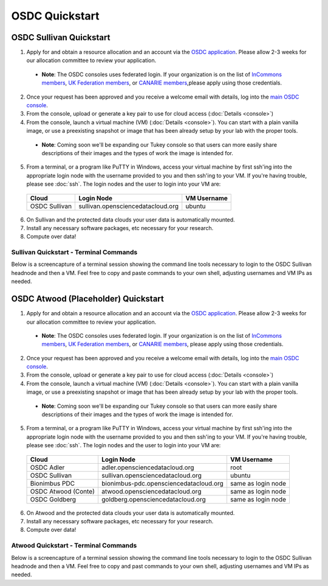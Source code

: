 OSDC Quickstart
===============

OSDC Sullivan Quickstart
-------------------------
1. Apply for and obtain a resource allocation and an account via the `OSDC application <http://www.opensciencedatacloud.org/apply>`_.   Please allow 2-3 weeks for our allocation committee to review your application.

  * **Note**: The OSDC consoles uses federated login. If your organization is on the list of `InCommons members <https://incommon.org/federation/info/all-orgs.html>`_, `UK Federation members <http://www.ukfederation.org.uk/content/Documents/MemberList>`_, or `CANARIE members <http://www.canarie.ca/en/about/partners/members>`_,please apply using those credentials.

2. Once your request has been approved and you receive a welcome email with details, log into the `main OSDC console <http://www.opensciencedatacloud.org/console>`_.

3. From the console, upload or generate a key pair to use for cloud access (:doc:`Details <console>`)

4. From the console, launch a virtual machine (VM) (:doc:`Details <console>`).   You can start with a plain vanilla image, or use a preexisting snapshot or image that has been already setup by your lab with the proper tools.  

  * **Note**: Coming soon we'll be expanding our Tukey console so that users can more easily share descriptions of their images and the types of work the image is intended for.  

5. From a terminal, or a program like PuTTY in Windows, access your virtual machine by first ssh'ing into the appropriate login node with the username provided to you and then ssh'ing to your VM. If you're having trouble, please see :doc:`ssh`. The login nodes and the user to login into your VM are:

  ====================  ====================================== ==================
  Cloud                 Login Node                             VM Username
  ====================  ====================================== ==================
  OSDC Sullivan         sullivan.opensciencedatacloud.org      ubuntu
  ====================  ====================================== ==================

6. On Sullivan and the protected data clouds your user data is automatically mounted.  

7. Install any necessary software packages, etc necessary for your research.   

8. Compute over data!   

Sullivan Quickstart - Terminal Commands
^^^^^^^^^^^^^^^^^^^^^^^^^^^^^^^^^^^^^^^^^^^^^^
Below is a screencapture of a terminal session showing the command line tools necessary to login to the OSDC Sullivan headnode and then a VM.  Feel free to copy and paste commands to your own shell, adjusting usernames and VM IPs as needed.

.. raw:: html

	<p><script type="text/javascript" src="https://asciinema.org/a/8758.js" id="asciicast-8758" async></script></p>

OSDC Atwood (Placeholder) Quickstart
-------------------------------------
1. Apply for and obtain a resource allocation and an account via the `OSDC application <http://www.opensciencedatacloud.org/apply>`_.   Please allow 2-3 weeks for our allocation committee to review your application.

  * **Note**: The OSDC consoles uses federated login. If your organization is on the list of `InCommons members <https://incommon.org/federation/info/all-orgs.html>`_, `UK Federation members <http://www.ukfederation.org.uk/content/Documents/MemberList>`_, or `CANARIE members <http://www.canarie.ca/en/about/partners/members>`_, please apply using those credentials.

2. Once your request has been approved and you receive a welcome email with details, log into the `main OSDC console <http://www.opensciencedatacloud.org/console>`_.

3. From the console, upload or generate a key pair to use for cloud access (:doc:`Details <console>`)

4. From the console, launch a virtual machine (VM) (:doc:`Details <console>`).   You can start with a plain vanilla image, or use a preexisting snapshot or image that has been already setup by your lab with the proper tools.  

  * **Note**: Coming soon we'll be expanding our Tukey console so that users can more easily share descriptions of their images and the types of work the image is intended for.  

5. From a terminal, or a program like PuTTY in Windows, access your virtual machine by first ssh'ing into the appropriate login node with the username provided to you and then ssh'ing to your VM. If you're having trouble, please see :doc:`ssh`. The login nodes and the user to login into your VM are:

  ====================  ====================================== ==================
  Cloud                 Login Node                             VM Username
  ====================  ====================================== ==================
  OSDC Adler            adler.opensciencedatacloud.org         root
  OSDC Sullivan         sullivan.opensciencedatacloud.org      ubuntu
  Bionimbus PDC         bionimbus-pdc.opensciencedatacloud.org same as login node
  OSDC Atwood (Conte)   atwood.opensciencedatacloud.org        same as login node
  OSDC Goldberg         goldberg.opensciencedatacloud.org      same as login node
  ====================  ====================================== ==================

6. On Atwood and the protected data clouds your user data is automatically mounted.

7. Install any necessary software packages, etc necessary for your research.  

8. Compute over data!

Atwood Quickstart - Terminal Commands
^^^^^^^^^^^^^^^^^^^^^^^^^^^^^^^^^^^^^^^^^^^^^^
Below is a screencapture of a terminal session showing the command line tools necessary to login to the OSDC Sullivan headnode and then a VM.  Feel free to copy and past commands to your own shell, adjusting usernames and VM IPs as needed.

.. raw:: html

	<p><script type="text/javascript" src="https://asciinema.org/a/8754.js" id="asciicast-8754" async></script></p>
